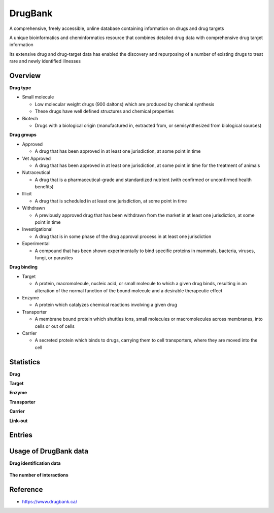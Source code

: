 DrugBank
=========

A comprehensive, freely accessible, online database containing information on drugs and drug targets

A unique bioinformatics and cheminformatics resource that combines detailed drug data with comprehensive drug target information

Its extensive drug and drug-target data has enabled the discovery and repurposing of a number of existing drugs to treat rare and newly identified illnesses


==========
Overview
==========

**Drug type**

* Small molecule

  * Low molecular weight drugs (900 daltons) which are produced by chemical synthesis
  * These drugs have well defined structures and chemical properties

* Biotech

  * Drugs with a biological origin (manufactured in, extracted from, or semisynthesized from biological sources)


**Drug groups**

* Approved

  * A drug that has been approved in at least one jurisdiction, at some point in time

* Vet Approved

  * A drug that has been approved in at least one jurisdiction, at some point in time for the treatment of animals

* Nutraceutical

  * A drug that is a pharmaceutical-grade and standardized nutrient (with confirmed or unconfirmed health benefits)

* Illicit

  * A drug that is scheduled in at least one jurisdiction, at some point in time

* Withdrawn

  * A previously approved drug that has been withdrawn from the market in at least one jurisdiction, at some point in time

* Investigational

  * A drug that is in some phase of the drug approval process in at least one jurisdiction

* Experimental

  * A compound that has been shown experimentally to bind specific proteins in mammals, bacteria, viruses, fungi, or parasites


**Drug binding**

* Target

  * A protein, macromolecule, nucleic acid, or small molecule to which a given drug binds, resulting in an alteration of the normal function of the bound molecule and a desirable therapeutic effect

* Enzyme

  * A protein which catalyzes chemical reactions involving a given drug

* Transporter

  * A membrane bound protein which shuttles ions, small molecules or macromolecules across membranes, into cells or out of cells

* Carrier

  * A secreted protein which binds to drugs, carrying them to cell transporters, where they are moved into the cell


==========
Statistics
==========

**Drug**

**Target**

**Enzyme**

**Transporter**

**Carrier**

**Link-out**



==========
Entries
==========



========================
Usage of DrugBank data
========================

**Drug identification data**

.. figure:: ../img/dti/usage_of_drugbank_data_ex01.png
  :align: center
  :scale: 40%


**The number of interactions**

.. figure:: ../img/dti/usage_of_drugbank_data_ex02.png
  :align: center
  :scale: 40%


==========
Reference
==========

* https://www.drugbank.ca/